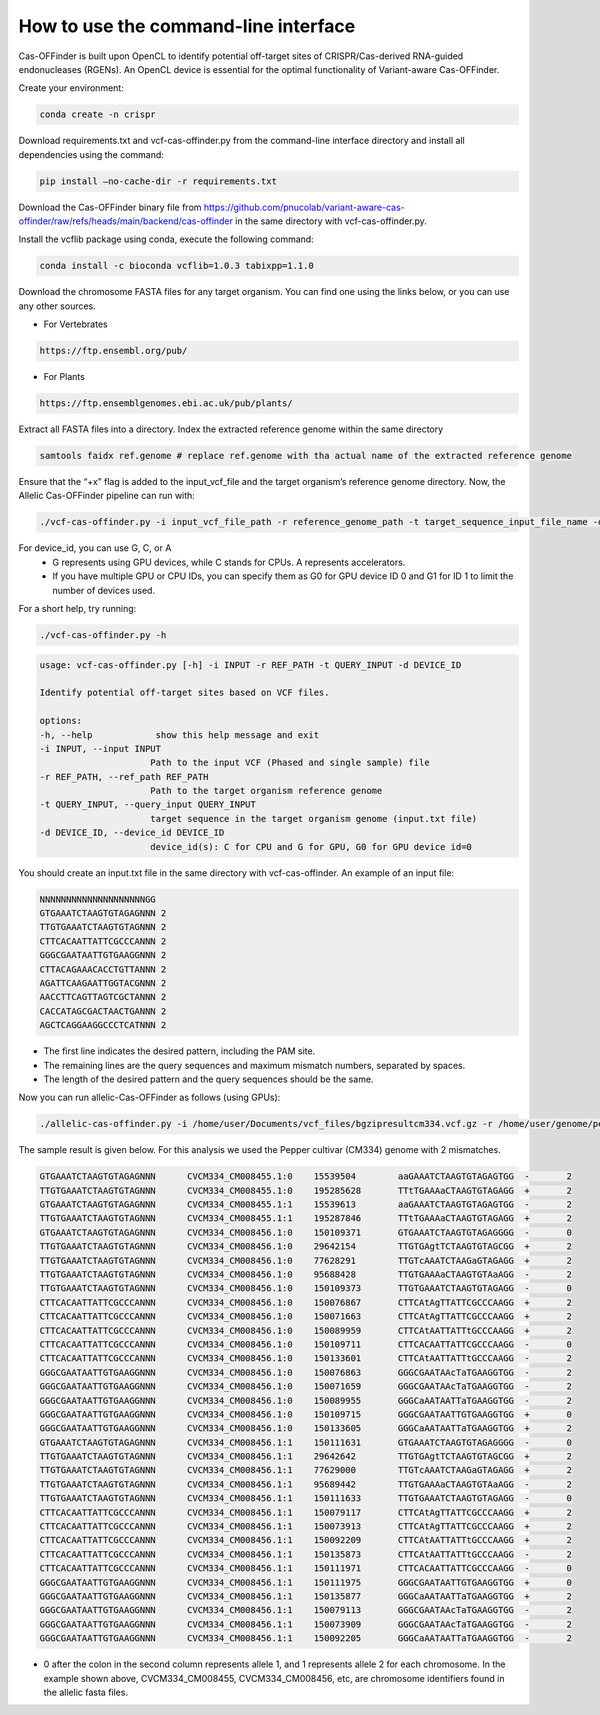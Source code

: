 

How to use the command-line interface
=====================================

Cas-OFFinder is built upon OpenCL to identify potential off-target sites of CRISPR/Cas-derived RNA-guided endonucleases (RGENs).
An OpenCL device is essential for the optimal functionality of Variant-aware Cas-OFFinder.

Create your environment:

.. code-block:: bash

    conda create -n crispr

Download requirements.txt and vcf-cas-offinder.py from the command-line interface directory and install all dependencies using the command:

.. code-block:: bash

   pip install —no-cache-dir -r requirements.txt

Download the Cas-OFFinder binary file from https://github.com/pnucolab/variant-aware-cas-offinder/raw/refs/heads/main/backend/cas-offinder 
in the same directory with vcf-cas-offinder.py. 

Install the vcflib package using conda, execute the following command:

.. code-block:: bash

   conda install -c bioconda vcflib=1.0.3 tabixpp=1.1.0

Download the chromosome FASTA files for any target organism. You can find one using the links below, or you can use any other sources.

- For Vertebrates

.. code-block:: bash
   
    https://ftp.ensembl.org/pub/
 
- For Plants

.. code-block:: bash
                
   https://ftp.ensemblgenomes.ebi.ac.uk/pub/plants/

Extract all FASTA files into a directory. Index the extracted reference genome within the same directory

.. code-block:: bash
        
   samtools faidx ref.genome # replace ref.genome with tha actual name of the extracted reference genome 

Ensure that the “+x” flag is added to the input_vcf_file and the target organism’s reference genome directory.
Now, the Allelic Cas-OFFinder pipeline can run with:

.. code-block:: bash
        
   ./vcf-cas-offinder.py -i input_vcf_file_path -r reference_genome_path -t target_sequence_input_file_name -d device_id 

For device_id, you can use G, C, or A
   - G represents using GPU devices, while C stands for CPUs. A represents accelerators. 
   - If you have multiple GPU or CPU IDs, you can specify them as G0 for GPU device ID 0 and G1 for ID 1 to limit the number of devices used. 

For a short help, try running:

.. code-block:: bash
        
          ./vcf-cas-offinder.py -h 

.. code-block:: bash
        
   usage: vcf-cas-offinder.py [-h] -i INPUT -r REF_PATH -t QUERY_INPUT -d DEVICE_ID

   Identify potential off-target sites based on VCF files.

   options:
   -h, --help            show this help message and exit
   -i INPUT, --input INPUT
                        Path to the input VCF (Phased and single sample) file
   -r REF_PATH, --ref_path REF_PATH
                        Path to the target organism reference genome
   -t QUERY_INPUT, --query_input QUERY_INPUT
                        target sequence in the target organism genome (input.txt file)
   -d DEVICE_ID, --device_id DEVICE_ID
                        device_id(s): C for CPU and G for GPU, G0 for GPU device id=0

You should create an input.txt file in the same directory with vcf-cas-offinder. 
An example of an input file:

.. code-block:: bash
        
      NNNNNNNNNNNNNNNNNNNNGG
      GTGAAATCTAAGTGTAGAGNNN 2
      TTGTGAAATCTAAGTGTAGNNN 2
      CTTCACAATTATTCGCCCANNN 2
      GGGCGAATAATTGTGAAGGNNN 2
      CTTACAGAAACACCTGTTANNN 2
      AGATTCAAGAATTGGTACGNNN 2
      AACCTTCAGTTAGTCGCTANNN 2
      CACCATAGCGACTAACTGANNN 2
      AGCTCAGGAAGGCCCTCATNNN 2

- The first line indicates the desired pattern, including the PAM site.
- The remaining lines are the query sequences and maximum mismatch numbers, separated by spaces.
- The length of the desired pattern and the query sequences should be the same.

Now you can run allelic-Cas-OFFinder as follows (using GPUs):

.. code-block:: bash
        
      ./allelic-cas-offinder.py -i /home/user/Documents/vcf_files/bgzipresultcm334.vcf.gz -r /home/user/genome/pepper_ref/GCA_000512255.2_ASM51225v2_genomic.fa -t input.txt -d G1


The sample result is given below. For this analysis we used the Pepper cultivar (CM334) genome with 2 mismatches.

.. code-block:: bash

    GTGAAATCTAAGTGTAGAGNNN	CVCM334_CM008455.1:0	15539504	aaGAAATCTAAGTGTAGAGTGG	-	2
    TTGTGAAATCTAAGTGTAGNNN	CVCM334_CM008455.1:0	195285628	TTtTGAAAaCTAAGTGTAGAGG	+	2
    GTGAAATCTAAGTGTAGAGNNN	CVCM334_CM008455.1:1	15539613	aaGAAATCTAAGTGTAGAGTGG	-	2
    TTGTGAAATCTAAGTGTAGNNN	CVCM334_CM008455.1:1	195287846	TTtTGAAAaCTAAGTGTAGAGG	+	2
    GTGAAATCTAAGTGTAGAGNNN	CVCM334_CM008456.1:0	150109371	GTGAAATCTAAGTGTAGAGGGG	-	0
    TTGTGAAATCTAAGTGTAGNNN	CVCM334_CM008456.1:0	29642154	TTGTGAgtTCTAAGTGTAGCGG	+	2
    TTGTGAAATCTAAGTGTAGNNN	CVCM334_CM008456.1:0	77628291	TTGTcAAATCTAAGaGTAGAGG	+	2
    TTGTGAAATCTAAGTGTAGNNN	CVCM334_CM008456.1:0	95688428	TTGTGAAAaCTAAGTGTAaAGG	-	2
    TTGTGAAATCTAAGTGTAGNNN	CVCM334_CM008456.1:0	150109373	TTGTGAAATCTAAGTGTAGAGG	-	0
    CTTCACAATTATTCGCCCANNN	CVCM334_CM008456.1:0	150076867	CTTCAtAgTTATTCGCCCAAGG	+	2
    CTTCACAATTATTCGCCCANNN	CVCM334_CM008456.1:0	150071663	CTTCAtAgTTATTCGCCCAAGG	+	2
    CTTCACAATTATTCGCCCANNN	CVCM334_CM008456.1:0	150089959	CTTCAtAATTATTtGCCCAAGG	+	2
    CTTCACAATTATTCGCCCANNN	CVCM334_CM008456.1:0	150109711	CTTCACAATTATTCGCCCAAGG	-	0
    CTTCACAATTATTCGCCCANNN	CVCM334_CM008456.1:0	150133601	CTTCAtAATTATTtGCCCAAGG	-	2
    GGGCGAATAATTGTGAAGGNNN	CVCM334_CM008456.1:0	150076863	GGGCGAATAAcTaTGAAGGTGG	-	2
    GGGCGAATAATTGTGAAGGNNN	CVCM334_CM008456.1:0	150071659	GGGCGAATAAcTaTGAAGGTGG	-	2
    GGGCGAATAATTGTGAAGGNNN	CVCM334_CM008456.1:0	150089955	GGGCaAATAATTaTGAAGGTGG	-	2
    GGGCGAATAATTGTGAAGGNNN	CVCM334_CM008456.1:0	150109715	GGGCGAATAATTGTGAAGGTGG	+	0
    GGGCGAATAATTGTGAAGGNNN	CVCM334_CM008456.1:0	150133605	GGGCaAATAATTaTGAAGGTGG	+	2
    GTGAAATCTAAGTGTAGAGNNN	CVCM334_CM008456.1:1	150111631	GTGAAATCTAAGTGTAGAGGGG	-	0
    TTGTGAAATCTAAGTGTAGNNN	CVCM334_CM008456.1:1	29642642	TTGTGAgtTCTAAGTGTAGCGG	+	2
    TTGTGAAATCTAAGTGTAGNNN	CVCM334_CM008456.1:1	77629000	TTGTcAAATCTAAGaGTAGAGG	+	2
    TTGTGAAATCTAAGTGTAGNNN	CVCM334_CM008456.1:1	95689442	TTGTGAAAaCTAAGTGTAaAGG	-	2
    TTGTGAAATCTAAGTGTAGNNN	CVCM334_CM008456.1:1	150111633	TTGTGAAATCTAAGTGTAGAGG	-	0
    CTTCACAATTATTCGCCCANNN	CVCM334_CM008456.1:1	150079117	CTTCAtAgTTATTCGCCCAAGG	+	2
    CTTCACAATTATTCGCCCANNN	CVCM334_CM008456.1:1	150073913	CTTCAtAgTTATTCGCCCAAGG	+	2
    CTTCACAATTATTCGCCCANNN	CVCM334_CM008456.1:1	150092209	CTTCAtAATTATTtGCCCAAGG	+	2
    CTTCACAATTATTCGCCCANNN	CVCM334_CM008456.1:1	150135873	CTTCAtAATTATTtGCCCAAGG	-	2
    CTTCACAATTATTCGCCCANNN	CVCM334_CM008456.1:1	150111971	CTTCACAATTATTCGCCCAAGG	-	0
    GGGCGAATAATTGTGAAGGNNN	CVCM334_CM008456.1:1	150111975	GGGCGAATAATTGTGAAGGTGG	+	0
    GGGCGAATAATTGTGAAGGNNN	CVCM334_CM008456.1:1	150135877	GGGCaAATAATTaTGAAGGTGG	+	2
    GGGCGAATAATTGTGAAGGNNN	CVCM334_CM008456.1:1	150079113	GGGCGAATAAcTaTGAAGGTGG	-	2
    GGGCGAATAATTGTGAAGGNNN	CVCM334_CM008456.1:1	150073909	GGGCGAATAAcTaTGAAGGTGG	-	2
    GGGCGAATAATTGTGAAGGNNN	CVCM334_CM008456.1:1	150092205	GGGCaAATAATTaTGAAGGTGG	-	2


- 0 after the colon in the second column represents allele 1, and 1 represents allele 2 for each chromosome. In the example shown above, CVCM334_CM008455, CVCM334_CM008456, etc, are chromosome identifiers found in the allelic fasta files. 



